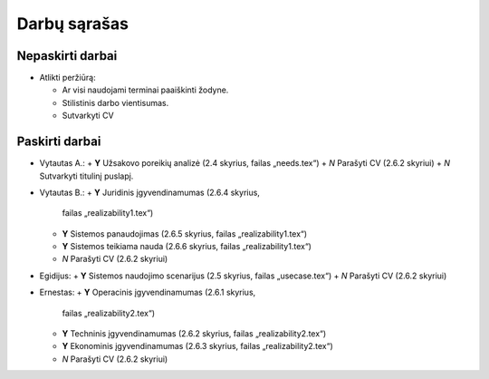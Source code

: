 =============
Darbų sąrašas
=============

Nepaskirti darbai
=================

+ Atlikti peržiūrą:

  + Ar visi naudojami terminai paaiškinti žodyne.
  + Stilistinis darbo vientisumas.
  + Sutvarkyti CV

Paskirti darbai
===============

+ Vytautas A.:
  + **Y** Užsakovo poreikių analizė (2.4 skyrius, failas „needs.tex“)
  + *N* Parašyti CV (2.6.2 skyriui)
  + *N* Sutvarkyti titulinį puslapį.
  
+ Vytautas B.:
  + **Y** Juridinis įgyvendinamumas (2.6.4 skyrius, 
    failas „realizability1.tex“)
  + **Y** Sistemos panaudojimas (2.6.5 skyrius, failas „realizability1.tex“)
  + **Y** Sistemos teikiama nauda (2.6.6 skyrius, failas „realizability1.tex“)
  + *N* Parašyti CV (2.6.2 skyriui)

+ Egidijus:
  + **Y** Sistemos naudojimo scenarijus (2.5 skyrius, failas „usecase.tex“)
  + *N* Parašyti CV (2.6.2 skyriui)

+ Ernestas:
  + **Y** Operacinis įgyvendinamumas (2.6.1 skyrius, 
    failas „realizability2.tex“)
  + **Y** Techninis įgyvendinamumas (2.6.2 skyrius, 
    failas „realizability2.tex“)
  + **Y** Ekonominis įgyvendinamumas (2.6.3 skyrius, 
    failas „realizability2.tex“)
  + *N* Parašyti CV (2.6.2 skyriui)

